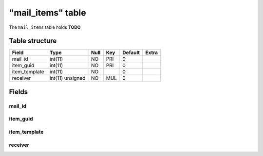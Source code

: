 .. _db-character-mail-items:

===================
"mail\_items" table
===================

The ``mail_items`` table holds **TODO**

Table structure
---------------

+------------------+--------------------+--------+-------+-----------+---------+
| Field            | Type               | Null   | Key   | Default   | Extra   |
+==================+====================+========+=======+===========+=========+
| mail\_id         | int(11)            | NO     | PRI   | 0         |         |
+------------------+--------------------+--------+-------+-----------+---------+
| item\_guid       | int(11)            | NO     | PRI   | 0         |         |
+------------------+--------------------+--------+-------+-----------+---------+
| item\_template   | int(11)            | NO     |       | 0         |         |
+------------------+--------------------+--------+-------+-----------+---------+
| receiver         | int(11) unsigned   | NO     | MUL   | 0         |         |
+------------------+--------------------+--------+-------+-----------+---------+

Fields
------

mail\_id
~~~~~~~~

item\_guid
~~~~~~~~~~

item\_template
~~~~~~~~~~~~~~

receiver
~~~~~~~~
